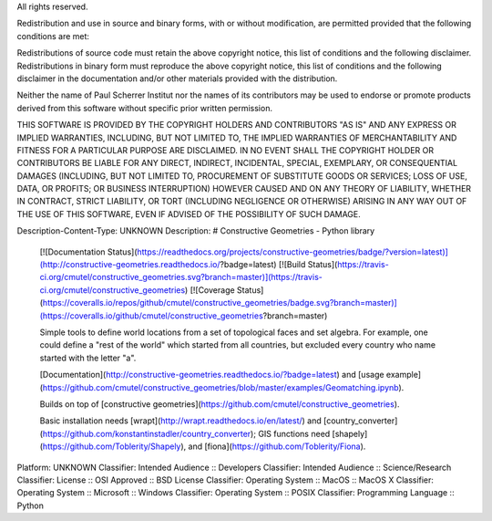 All rights reserved.

Redistribution and use in source and binary forms, with or without 
modification, are permitted provided that the following conditions are met:

Redistributions of source code must retain the above copyright notice, this 
list of conditions and the following disclaimer. Redistributions in binary 
form must reproduce the above copyright notice, this list of conditions and the 
following disclaimer in the documentation and/or other materials provided 
with the distribution.

Neither the name of Paul Scherrer Institut nor the names of its contributors 
may be used to endorse or promote products derived from this software without 
specific prior written permission.

THIS SOFTWARE IS PROVIDED BY THE COPYRIGHT HOLDERS AND CONTRIBUTORS "AS IS" 
AND ANY EXPRESS OR IMPLIED WARRANTIES, INCLUDING, BUT NOT LIMITED TO, THE 
IMPLIED WARRANTIES OF MERCHANTABILITY AND FITNESS FOR A PARTICULAR PURPOSE ARE 
DISCLAIMED. IN NO EVENT SHALL THE COPYRIGHT HOLDER OR CONTRIBUTORS BE LIABLE 
FOR ANY DIRECT, INDIRECT, INCIDENTAL, SPECIAL, EXEMPLARY, OR CONSEQUENTIAL 
DAMAGES (INCLUDING, BUT NOT LIMITED TO, PROCUREMENT OF SUBSTITUTE GOODS OR 
SERVICES; LOSS OF USE, DATA, OR PROFITS; OR BUSINESS INTERRUPTION) HOWEVER 
CAUSED AND ON ANY THEORY OF LIABILITY, WHETHER IN CONTRACT, STRICT LIABILITY, 
OR TORT (INCLUDING NEGLIGENCE OR OTHERWISE) ARISING IN ANY WAY OUT OF THE USE 
OF THIS SOFTWARE, EVEN IF ADVISED OF THE POSSIBILITY OF SUCH DAMAGE.

Description-Content-Type: UNKNOWN
Description: # Constructive Geometries - Python library
        
        [![Documentation Status](https://readthedocs.org/projects/constructive-geometries/badge/?version=latest)](http://constructive-geometries.readthedocs.io/?badge=latest) [![Build Status](https://travis-ci.org/cmutel/constructive_geometries.svg?branch=master)](https://travis-ci.org/cmutel/constructive_geometries) [![Coverage Status](https://coveralls.io/repos/github/cmutel/constructive_geometries/badge.svg?branch=master)](https://coveralls.io/github/cmutel/constructive_geometries?branch=master)
        
        Simple tools to define world locations from a set of topological faces and set algebra. For example, one could define a "rest of the world" which started from all countries, but excluded every country who name started with the letter "a".
        
        [Documentation](http://constructive-geometries.readthedocs.io/?badge=latest) and [usage example](https://github.com/cmutel/constructive_geometries/blob/master/examples/Geomatching.ipynb).
        
        Builds on top of [constructive geometries](https://github.com/cmutel/constructive_geometries).
        
        Basic installation needs [wrapt](http://wrapt.readthedocs.io/en/latest/) and [country_converter](https://github.com/konstantinstadler/country_converter); GIS functions need [shapely](https://github.com/Toblerity/Shapely), and [fiona](https://github.com/Toblerity/Fiona).
        
Platform: UNKNOWN
Classifier: Intended Audience :: Developers
Classifier: Intended Audience :: Science/Research
Classifier: License :: OSI Approved :: BSD License
Classifier: Operating System :: MacOS :: MacOS X
Classifier: Operating System :: Microsoft :: Windows
Classifier: Operating System :: POSIX
Classifier: Programming Language :: Python
